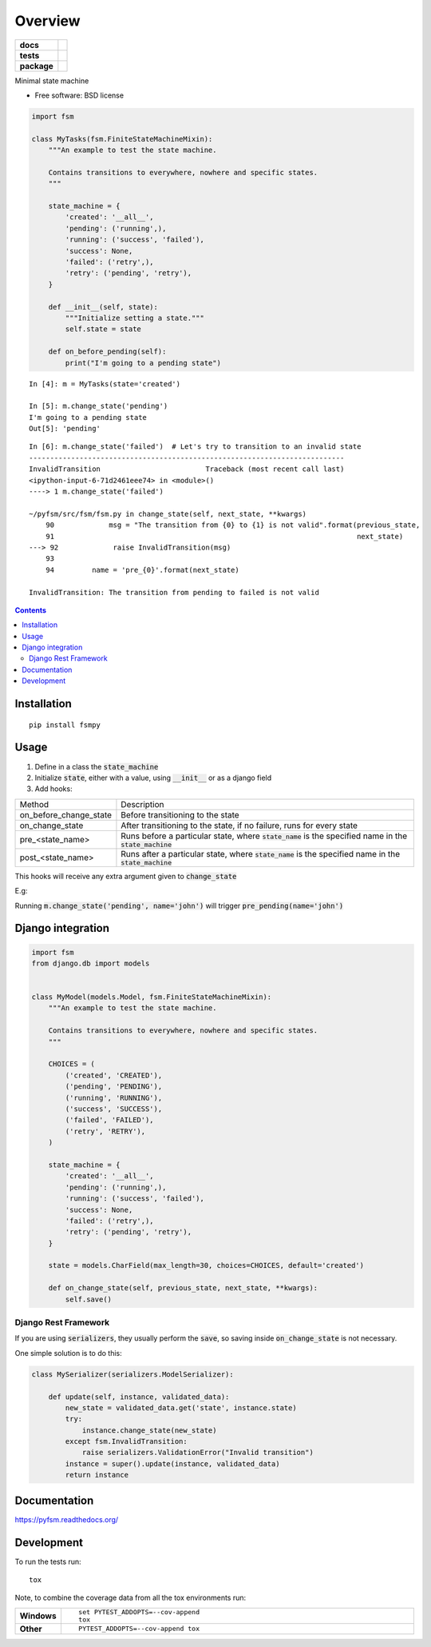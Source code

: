 ========
Overview
========

.. start-badges

.. list-table::
    :stub-columns: 1

    * - docs
      - |docs|
    * - tests
      - | |travis|
        | |codecov|
    * - package
      - |version| |wheel| |supported-versions| |supported-implementations|


.. |docs| image:: https://img.shields.io/readthedocs/pip.svg?style=flat-square
    :alt: Read the Docs
    :target: https://readthedocs.org/projects/pyfsm

.. |travis| image:: https://img.shields.io/travis/Woile/pyfsm.svg?style=flat-square
    :alt: Travis-CI Build Status
    :target: https://travis-ci.org/Woile/pyfsm

.. |codecov| image:: https://img.shields.io/codecov/c/github/Woile/pyfsm.svg?style=flat-square
    :alt: Coverage Status
    :target: https://codecov.io/github/Woile/pyfsm

.. |version| image:: https://img.shields.io/pypi/v/fsmpy.svg?style=flat-square
    :alt: PyPI Package latest release
    :target: https://pypi.python.org/pypi/fsmpy

.. |wheel| image:: https://img.shields.io/pypi/wheel/fsmpy.svg?style=flat-square
    :alt: PyPI Wheel
    :target: https://pypi.python.org/pypi/fsmpy

.. |supported-versions| image:: https://img.shields.io/pypi/pyversions/fsmpy.svg?style=flat-square
    :alt: Supported versions
    :target: https://pypi.python.org/pypi/fsmpy

.. |supported-implementations| image:: https://img.shields.io/pypi/implementation/fsmpy.svg?style=flat-square
    :alt: Supported implementations
    :target: https://pypi.python.org/pypi/fsmpy


.. end-badges

Minimal state machine

* Free software: BSD license


.. code-block:: python

    import fsm

    class MyTasks(fsm.FiniteStateMachineMixin):
        """An example to test the state machine.

        Contains transitions to everywhere, nowhere and specific states.
        """

        state_machine = {
            'created': '__all__',
            'pending': ('running',),
            'running': ('success', 'failed'),
            'success': None,
            'failed': ('retry',),
            'retry': ('pending', 'retry'),
        }

        def __init__(self, state):
            """Initialize setting a state."""
            self.state = state

        def on_before_pending(self):
            print("I'm going to a pending state")

::

    In [4]: m = MyTasks(state='created')

    In [5]: m.change_state('pending')
    I'm going to a pending state
    Out[5]: 'pending'


::

    In [6]: m.change_state('failed')  # Let's try to transition to an invalid state
    ---------------------------------------------------------------------------
    InvalidTransition                         Traceback (most recent call last)
    <ipython-input-6-71d2461eee74> in <module>()
    ----> 1 m.change_state('failed')

    ~/pyfsm/src/fsm/fsm.py in change_state(self, next_state, **kwargs)
        90             msg = "The transition from {0} to {1} is not valid".format(previous_state,
        91                                                                        next_state)
    ---> 92             raise InvalidTransition(msg)
        93
        94         name = 'pre_{0}'.format(next_state)

    InvalidTransition: The transition from pending to failed is not valid

.. contents::
    :depth: 2


Installation
============

::

    pip install fsmpy


Usage
======

1. Define in a class the :code:`state_machine`
2. Initialize :code:`state`, either with a value, using :code:`__init__` or as a django field
3. Add hooks:

+------------------------+-------------------------------------------------------------------------------------------------------------+
| Method                 | Description                                                                                                 |
+------------------------+-------------------------------------------------------------------------------------------------------------+
| on_before_change_state | Before transitioning to the state                                                                           |
+------------------------+-------------------------------------------------------------------------------------------------------------+
| on_change_state        | After transitioning to the state, if no failure, runs for every state                                       |
+------------------------+-------------------------------------------------------------------------------------------------------------+
| pre_<state_name>       | Runs before a particular state, where :code:`state_name` is the specified name in the :code:`state_machine` |
+------------------------+-------------------------------------------------------------------------------------------------------------+
| post_<state_name>      | Runs after a particular state, where :code:`state_name` is the specified name in the :code:`state_machine`  |
+------------------------+-------------------------------------------------------------------------------------------------------------+

This hooks will receive any extra argument given to :code:`change_state`


E.g:

Running :code:`m.change_state('pending', name='john')` will trigger :code:`pre_pending(name='john')`

Django integration
==================

.. code-block:: python

    import fsm
    from django.db import models


    class MyModel(models.Model, fsm.FiniteStateMachineMixin):
        """An example to test the state machine.

        Contains transitions to everywhere, nowhere and specific states.
        """

        CHOICES = (
            ('created', 'CREATED'),
            ('pending', 'PENDING'),
            ('running', 'RUNNING'),
            ('success', 'SUCCESS'),
            ('failed', 'FAILED'),
            ('retry', 'RETRY'),
        )

        state_machine = {
            'created': '__all__',
            'pending': ('running',),
            'running': ('success', 'failed'),
            'success': None,
            'failed': ('retry',),
            'retry': ('pending', 'retry'),
        }

        state = models.CharField(max_length=30, choices=CHOICES, default='created')

        def on_change_state(self, previous_state, next_state, **kwargs):
            self.save()

Django Rest Framework
---------------------

If you are using :code:`serializers`, they usually perform the :code:`save`, so saving inside :code:`on_change_state` is not necessary.

One simple solution is to do this:

.. code-block:: python

    class MySerializer(serializers.ModelSerializer):

        def update(self, instance, validated_data):
            new_state = validated_data.get('state', instance.state)
            try:
                instance.change_state(new_state)
            except fsm.InvalidTransition:
                raise serializers.ValidationError("Invalid transition")
            instance = super().update(instance, validated_data)
            return instance


Documentation
=============

https://pyfsm.readthedocs.org/

Development
===========

To run the tests run::

    tox

Note, to combine the coverage data from all the tox environments run:

.. list-table::
    :widths: 10 90
    :stub-columns: 1

    - - Windows
      - ::

            set PYTEST_ADDOPTS=--cov-append
            tox

    - - Other
      - ::

            PYTEST_ADDOPTS=--cov-append tox
